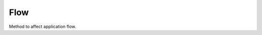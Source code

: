 Flow
====

Method to affect application flow.

.. function:: T Retry<T>(Func<T> action, RetryStrategy retryStrategy, params Type[] transientExceptions)
.. function:: Task<T> RetryAsync<T>(Func<Task<T>> action, RetryStrategy retryStrategy, CancellationToken cancellationToken, params Type[] transientExceptions)

    Provides the sync/async implementation of the retry mechanism for unreliable actions and transient conditions. There are following retry strategies:

    .. function:: CreateFixedDelayRetryStrategy(int numberOfTries, TimeSpan? delay, bool firstFastRetry)

        There will be fixed time delay between every failed action call.

    .. function:: CreateIncrementDelayRetryStrategy(int numberOfTries, TimeSpan? delay, TimeSpan? increment, bool firstFastRetry)

        There will be incremented delay between every failed action call.

    .. function::  CreateExponentialBackoffDelayRetryStrategy(int numberOfTries, TimeSpan? minBackoff, TimeSpan? maxBackoff, TimeSpan? deltaBackoff, bool firstFastRetry)

        A retry strategy with backoff parameters for calculating the exponential delay between retries.

    .. function:: CreateCallbackRetryStrategy(RetryCallback callback)

        Creates wrapper delegate around "RetryCallback". Can be used for loggin or debug purpose. Please note that this delegate should be passed first when combine with RetryStrategyDelegate.

    Here are several examples of usage:

    .. code-block:: c#

            // async repeat with fixed delay strategy
            FlowUtils.RetryAsync(() =>
                {
                    return SendEmail("email");
                },
                FlowUtils.CreateFixedDelayRetryStrategy(12),
                CancellationToken.None,
                typeof(SmtpException)
            );

            // use increment delay retry strategy with logging
            FlowUtils.Retry(() =>
                {
                    // action
                },
                FlowUtils.CreateCallbackRetryStrategy((attempt, ex) =>
                {
                    Console.WriteLine("Log: {0}", ex);
                }) +
                FlowUtils.CreateIncrementDelayRetryStrategy(12, TimeSpan.FromSeconds(10), TimeSpan.FromSeconds(10), true)
            );

.. function:: Func<TKey, TResult> Memoize<TKey, TResult>(Func<TKey, TResult> func, CacheStrategy<TKey, TResult> strategies, IDictionary<TKey, TResult> cache)

    Returns a memoized version of a referentially transparent function. The memoized version of the function keeps a cache of the mapping from arguments to results and, when calls with the same arguments are repeated often, has higher performance at the expense of higher memory use.

    The following cache strategies can be used:

    .. function:: CacheStrategy<TKey, TResult> CreateMaxCountCacheStrategy<TKey, TResult>(int maxCount, int removeCount, bool purge, IList<TKey> keysStorage)

    .. function:: CacheStrategy<TKey, TResult> CreateMaxAgeCacheStrategy<TKey, TResult>(TimeSpan maxAge, IDictionary<TKey, DateTime> timestampsStorage)

        Example of usage:

            .. code-block:: c#

                var memoized1 = FlowUtils.Memoize(
                    new Func<int, int>((int a) =>
                    {
                        return value; // some processing here
                    }),
                    FlowUtils.CreateMaxCountCacheStrategy<int, int>(maxCount: 3, removeCount: 2)
                );

.. function:: void Raise<TEventArgs>(object sender, TEventArgs e, ref EventHandler<TEventArgs> eventDelegate)

    Helps to raise event handlers.

    If you develop your own class with events it is not handy to raise it. You should check whther it is null. Even in that case your code is not thread safe. This method makes these two checks and calls event. Example:

        .. code-block:: c#

            // without Saritasa extensions, not thread safe
            if (TestEvent != null)
                TestEvent(sender, eventArgs);

            // with Saritasa extensions
            FlowsUtils.Raise(eventArgs, sender, ref TestEvent);

.. function:: void RaiseAll<TEventArgs>(object sender, TEventArgs e, ref EventHandler<TEventArgs> eventDelegate)

    Helps to raise event for all handlers. If any exception would occure the `AggregateException` will be thrown.
